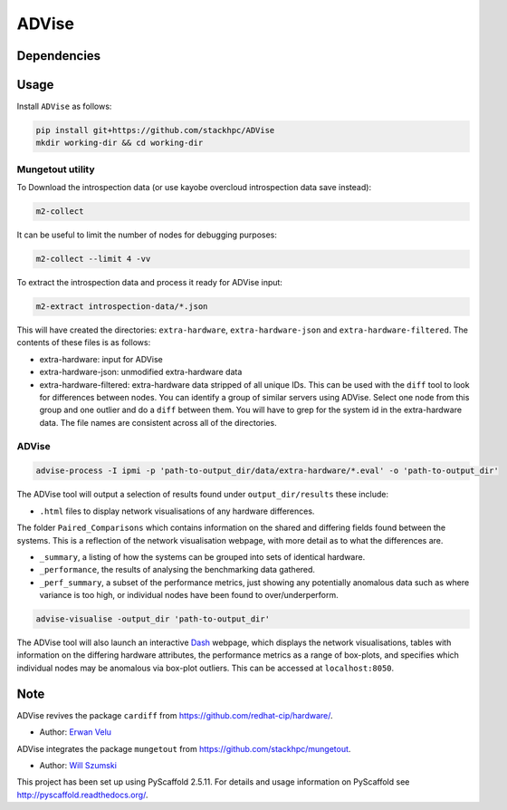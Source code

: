 =============
ADVise
=============

.. image:: https://travis-ci.com/stackhpc/ADVise.svg?branch=master
    :target: https://travis-ci.com/stackhpc/ADVise

Dependencies
============

.. Requires the python `hardware <https://pypi.org/project/hardware/>`_
.. package to be installed.

Usage
=====

Install ``ADVise`` as follows:

.. code-block::

  pip install git+https://github.com/stackhpc/ADVise
  mkdir working-dir && cd working-dir

Mungetout utility
-----------------

To Download the introspection data (or use kayobe overcloud introspection data save instead):

.. code-block::

  m2-collect

It can be useful to limit the number of nodes for debugging purposes:

.. code-block::

  m2-collect --limit 4 -vv

To extract the introspection data and process it ready for ADVise input:

.. code-block::

  m2-extract introspection-data/*.json

This will have created the directories: ``extra-hardware``, ``extra-hardware-json``
and ``extra-hardware-filtered``. The contents of these files is as follows:

- extra-hardware: input for ADVise
- extra-hardware-json: unmodified extra-hardware data
- extra-hardware-filtered: extra-hardware data stripped of all unique IDs. This
  can be used with the ``diff`` tool to look for differences between nodes.
  You can identify a group of similar servers using ADVise. Select one node
  from this group and one outlier and do a ``diff`` between them.
  You will have to grep for the system id in the extra-hardware data. The file
  names are consistent across all of the directories.

ADVise
------

.. code-block::

  advise-process -I ipmi -p 'path-to-output_dir/data/extra-hardware/*.eval' -o 'path-to-output_dir'

The ADVise tool will output a selection of results found under ``output_dir/results`` these include:

* ``.html`` files to display network visualisations of any hardware differences.

The folder ``Paired_Comparisons`` which contains information on the shared and differing fields found between the systems. This is a reflection of the network visualisation webpage, with more detail as to what the differences are.

* ``_summary``, a listing of how the systems can be grouped into sets of identical hardware.

* ``_performance``, the results of analysing the benchmarking data gathered.

* ``_perf_summary``, a subset of the performance metrics, just showing any potentially anomalous data such as where variance is too high, or individual nodes have been found to over/underperform.

.. code-block::

  advise-visualise -output_dir 'path-to-output_dir' 

The ADVise tool will also launch an interactive `Dash <https://dash.plotly.com/>`_ webpage, which displays the network visualisations, tables with information on the differing hardware attributes, the performance metrics as a range of box-plots, and specifies which individual nodes may be anomalous via box-plot outliers. This can be accessed at ``localhost:8050``.

Note
====

ADVise revives the package ``cardiff`` from https://github.com/redhat-cip/hardware/. 

* Author: `Erwan Velu <https://github.com/ErwanAliasr1>`_

ADVise integrates the package ``mungetout`` from https://github.com/stackhpc/mungetout.

* Author: `Will Szumski <https://github.com/jovial>`_

This project has been set up using PyScaffold 2.5.11. For details and usage
information on PyScaffold see http://pyscaffold.readthedocs.org/.
